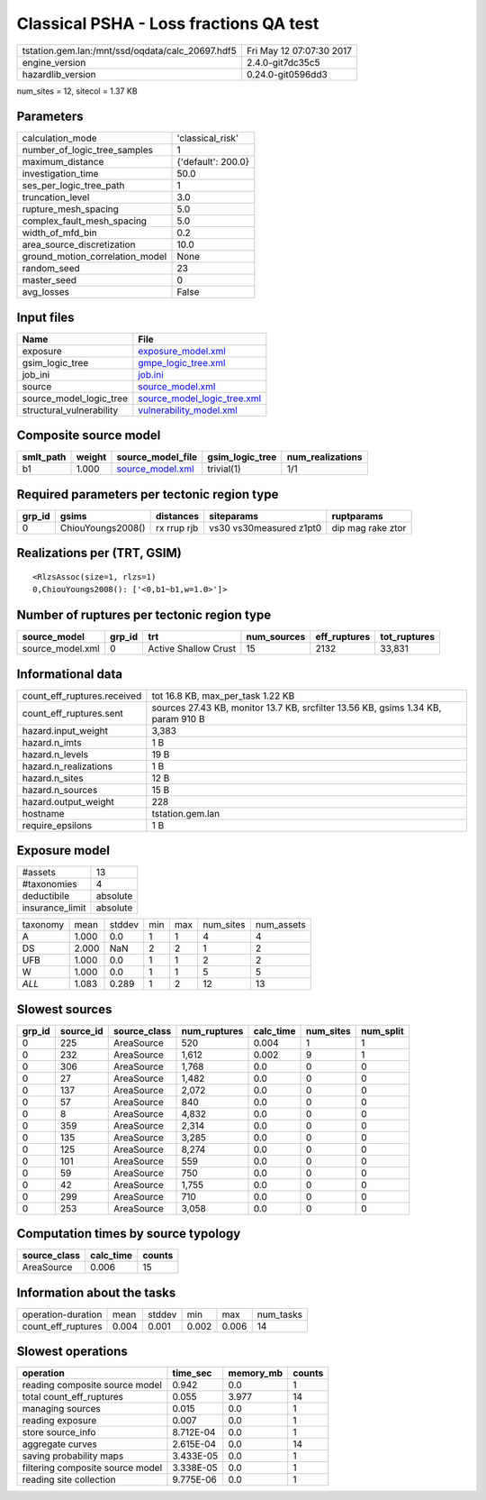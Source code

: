 Classical PSHA - Loss fractions QA test
=======================================

================================================ ========================
tstation.gem.lan:/mnt/ssd/oqdata/calc_20697.hdf5 Fri May 12 07:07:30 2017
engine_version                                   2.4.0-git7dc35c5        
hazardlib_version                                0.24.0-git0596dd3       
================================================ ========================

num_sites = 12, sitecol = 1.37 KB

Parameters
----------
=============================== ==================
calculation_mode                'classical_risk'  
number_of_logic_tree_samples    1                 
maximum_distance                {'default': 200.0}
investigation_time              50.0              
ses_per_logic_tree_path         1                 
truncation_level                3.0               
rupture_mesh_spacing            5.0               
complex_fault_mesh_spacing      5.0               
width_of_mfd_bin                0.2               
area_source_discretization      10.0              
ground_motion_correlation_model None              
random_seed                     23                
master_seed                     0                 
avg_losses                      False             
=============================== ==================

Input files
-----------
======================== ============================================================
Name                     File                                                        
======================== ============================================================
exposure                 `exposure_model.xml <exposure_model.xml>`_                  
gsim_logic_tree          `gmpe_logic_tree.xml <gmpe_logic_tree.xml>`_                
job_ini                  `job.ini <job.ini>`_                                        
source                   `source_model.xml <source_model.xml>`_                      
source_model_logic_tree  `source_model_logic_tree.xml <source_model_logic_tree.xml>`_
structural_vulnerability `vulnerability_model.xml <vulnerability_model.xml>`_        
======================== ============================================================

Composite source model
----------------------
========= ====== ====================================== =============== ================
smlt_path weight source_model_file                      gsim_logic_tree num_realizations
========= ====== ====================================== =============== ================
b1        1.000  `source_model.xml <source_model.xml>`_ trivial(1)      1/1             
========= ====== ====================================== =============== ================

Required parameters per tectonic region type
--------------------------------------------
====== ================= =========== ======================= =================
grp_id gsims             distances   siteparams              ruptparams       
====== ================= =========== ======================= =================
0      ChiouYoungs2008() rx rrup rjb vs30 vs30measured z1pt0 dip mag rake ztor
====== ================= =========== ======================= =================

Realizations per (TRT, GSIM)
----------------------------

::

  <RlzsAssoc(size=1, rlzs=1)
  0,ChiouYoungs2008(): ['<0,b1~b1,w=1.0>']>

Number of ruptures per tectonic region type
-------------------------------------------
================ ====== ==================== =========== ============ ============
source_model     grp_id trt                  num_sources eff_ruptures tot_ruptures
================ ====== ==================== =========== ============ ============
source_model.xml 0      Active Shallow Crust 15          2132         33,831      
================ ====== ==================== =========== ============ ============

Informational data
------------------
============================== =================================================================================
count_eff_ruptures.received    tot 16.8 KB, max_per_task 1.22 KB                                                
count_eff_ruptures.sent        sources 27.43 KB, monitor 13.7 KB, srcfilter 13.56 KB, gsims 1.34 KB, param 910 B
hazard.input_weight            3,383                                                                            
hazard.n_imts                  1 B                                                                              
hazard.n_levels                19 B                                                                             
hazard.n_realizations          1 B                                                                              
hazard.n_sites                 12 B                                                                             
hazard.n_sources               15 B                                                                             
hazard.output_weight           228                                                                              
hostname                       tstation.gem.lan                                                                 
require_epsilons               1 B                                                                              
============================== =================================================================================

Exposure model
--------------
=============== ========
#assets         13      
#taxonomies     4       
deductibile     absolute
insurance_limit absolute
=============== ========

======== ===== ====== === === ========= ==========
taxonomy mean  stddev min max num_sites num_assets
A        1.000 0.0    1   1   4         4         
DS       2.000 NaN    2   2   1         2         
UFB      1.000 0.0    1   1   2         2         
W        1.000 0.0    1   1   5         5         
*ALL*    1.083 0.289  1   2   12        13        
======== ===== ====== === === ========= ==========

Slowest sources
---------------
====== ========= ============ ============ ========= ========= =========
grp_id source_id source_class num_ruptures calc_time num_sites num_split
====== ========= ============ ============ ========= ========= =========
0      225       AreaSource   520          0.004     1         1        
0      232       AreaSource   1,612        0.002     9         1        
0      306       AreaSource   1,768        0.0       0         0        
0      27        AreaSource   1,482        0.0       0         0        
0      137       AreaSource   2,072        0.0       0         0        
0      57        AreaSource   840          0.0       0         0        
0      8         AreaSource   4,832        0.0       0         0        
0      359       AreaSource   2,314        0.0       0         0        
0      135       AreaSource   3,285        0.0       0         0        
0      125       AreaSource   8,274        0.0       0         0        
0      101       AreaSource   559          0.0       0         0        
0      59        AreaSource   750          0.0       0         0        
0      42        AreaSource   1,755        0.0       0         0        
0      299       AreaSource   710          0.0       0         0        
0      253       AreaSource   3,058        0.0       0         0        
====== ========= ============ ============ ========= ========= =========

Computation times by source typology
------------------------------------
============ ========= ======
source_class calc_time counts
============ ========= ======
AreaSource   0.006     15    
============ ========= ======

Information about the tasks
---------------------------
================== ===== ====== ===== ===== =========
operation-duration mean  stddev min   max   num_tasks
count_eff_ruptures 0.004 0.001  0.002 0.006 14       
================== ===== ====== ===== ===== =========

Slowest operations
------------------
================================ ========= ========= ======
operation                        time_sec  memory_mb counts
================================ ========= ========= ======
reading composite source model   0.942     0.0       1     
total count_eff_ruptures         0.055     3.977     14    
managing sources                 0.015     0.0       1     
reading exposure                 0.007     0.0       1     
store source_info                8.712E-04 0.0       1     
aggregate curves                 2.615E-04 0.0       14    
saving probability maps          3.433E-05 0.0       1     
filtering composite source model 3.338E-05 0.0       1     
reading site collection          9.775E-06 0.0       1     
================================ ========= ========= ======